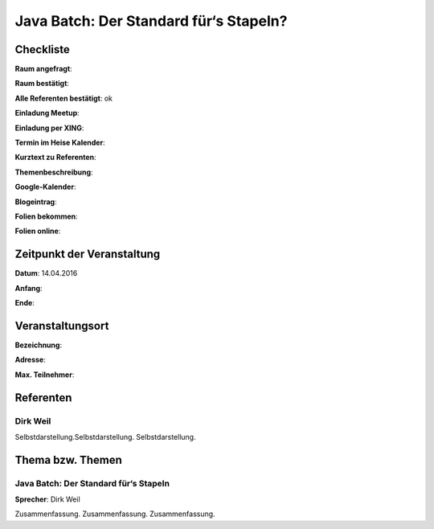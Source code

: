 Java Batch: Der Standard für‘s Stapeln?
=================

Checkliste
----------

**Raum angefragt**:

**Raum bestätigt**:

**Alle Referenten bestätigt**: ok

**Einladung Meetup**: 

**Einladung per XING**:

**Termin im Heise Kalender**:

**Kurztext zu Referenten**:

**Themenbeschreibung**:

**Google-Kalender**:

**Blogeintrag**:

**Folien bekommen**:

**Folien online**:

Zeitpunkt der Veranstaltung
---------------------------

**Datum**: 14.04.2016

**Anfang**:

**Ende**:

Veranstaltungsort
-----------------

**Bezeichnung**:

**Adresse**:

**Max. Teilnehmer**:

Referenten
----------

Dirk Weil
~~~~~~
Selbstdarstellung.Selbstdarstellung. Selbstdarstellung.


Thema bzw. Themen
-----------------

Java Batch: Der Standard für‘s Stapeln
~~~~~~~~~~~~~~~~~~~
**Sprecher**: Dirk Weil

Zusammenfassung. Zusammenfassung. Zusammenfassung.
